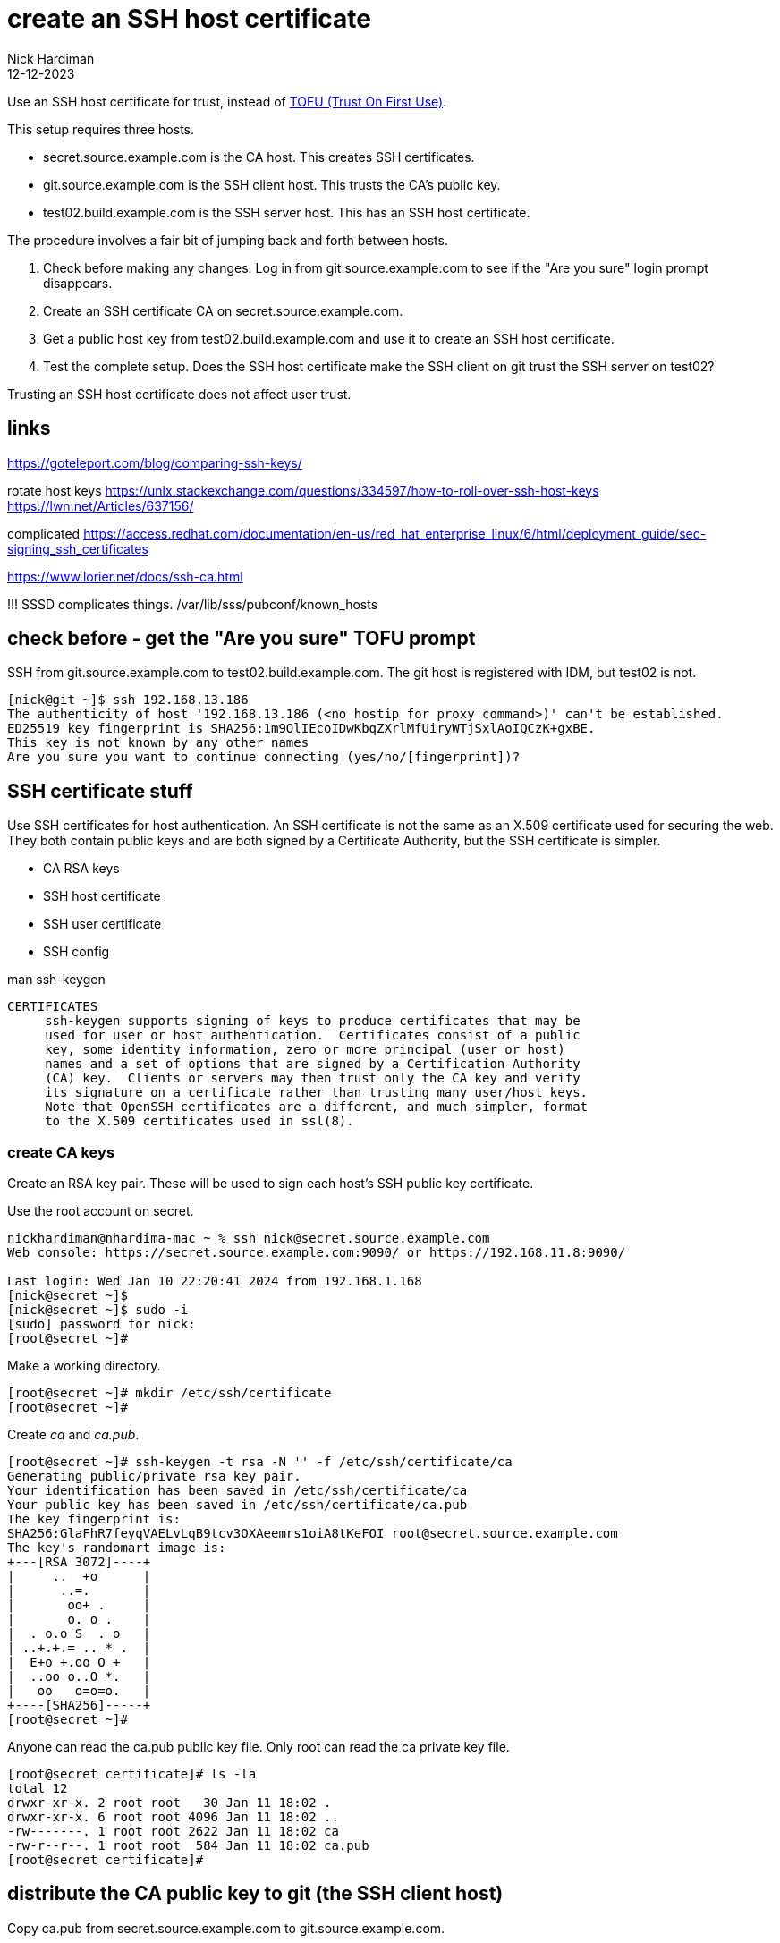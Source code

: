 = create an SSH host certificate
Nick Hardiman
:source-highlighter: highlight.js
:revdate: 12-12-2023

Use an SSH host certificate for trust, instead of https://en.wikipedia.org/wiki/Trust_on_first_use[TOFU (Trust On First Use)].

This setup requires three hosts.

* secret.source.example.com is the CA host. This creates SSH certificates.
* git.source.example.com is the SSH client host. This trusts the CA's public key.
* test02.build.example.com is the SSH server host. This has an SSH host certificate. 

The procedure involves a fair bit of jumping back and forth between hosts. 

. Check before making any changes. Log in from git.source.example.com to see if the "Are you sure" login prompt disappears.
. Create an SSH certificate CA on secret.source.example.com.
. Get a public host key from test02.build.example.com and use it to create an SSH host certificate.
. Test the complete setup. Does the SSH host certificate make the SSH client on git trust the SSH server on test02?

Trusting an SSH host certificate does not affect user trust. 


== links

https://goteleport.com/blog/comparing-ssh-keys/

rotate host keys 
https://unix.stackexchange.com/questions/334597/how-to-roll-over-ssh-host-keys
https://lwn.net/Articles/637156/


complicated 
https://access.redhat.com/documentation/en-us/red_hat_enterprise_linux/6/html/deployment_guide/sec-signing_ssh_certificates

https://www.lorier.net/docs/ssh-ca.html

!!!
SSSD complicates things. 
/var/lib/sss/pubconf/known_hosts


== check before - get the "Are you sure" TOFU prompt


SSH from  git.source.example.com to test02.build.example.com.
The git host is registered with IDM, but test02 is not.

[source,shell]
----
[nick@git ~]$ ssh 192.168.13.186
The authenticity of host '192.168.13.186 (<no hostip for proxy command>)' can't be established.
ED25519 key fingerprint is SHA256:1m9OlIEcoIDwKbqZXrlMfUiryWTjSxlAoIQCzK+gxBE.
This key is not known by any other names
Are you sure you want to continue connecting (yes/no/[fingerprint])?
----


== SSH certificate stuff

Use SSH certificates for host authentication. 
An SSH certificate is not the same as an X.509 certificate used for securing the web. 
They both contain public keys and are both signed by a Certificate Authority, but the SSH certificate is simpler.

* CA RSA keys
* SSH host certificate
* SSH user certificate 
* SSH config

man ssh-keygen
----
CERTIFICATES
     ssh-keygen supports signing of keys to produce certificates that may be
     used for user or host authentication.  Certificates consist of a public
     key, some identity information, zero or more principal (user or host)
     names and a set of options that are signed by a Certification Authority
     (CA) key.  Clients or servers may then trust only the CA key and verify
     its signature on a certificate rather than trusting many user/host keys.
     Note that OpenSSH certificates are a different, and much simpler, format
     to the X.509 certificates used in ssl(8).
----



=== create CA keys

Create an RSA key pair.
These will be used to sign each host's SSH public key certificate.

Use the root account on secret.

[source,shell]
----
nickhardiman@nhardima-mac ~ % ssh nick@secret.source.example.com
Web console: https://secret.source.example.com:9090/ or https://192.168.11.8:9090/

Last login: Wed Jan 10 22:20:41 2024 from 192.168.1.168
[nick@secret ~]$ 
[nick@secret ~]$ sudo -i
[sudo] password for nick: 
[root@secret ~]# 
----

Make a working directory.

[source,shell]
----
[root@secret ~]# mkdir /etc/ssh/certificate
[root@secret ~]# 
----

Create _ca_ and _ca.pub_.

[source,shell]
----
[root@secret ~]# ssh-keygen -t rsa -N '' -f /etc/ssh/certificate/ca
Generating public/private rsa key pair.
Your identification has been saved in /etc/ssh/certificate/ca
Your public key has been saved in /etc/ssh/certificate/ca.pub
The key fingerprint is:
SHA256:GlaFhR7feyqVAELvLqB9tcv3OXAeemrs1oiA8tKeFOI root@secret.source.example.com
The key's randomart image is:
+---[RSA 3072]----+
|     ..  +o      |
|      ..=.       |
|       oo+ .     |
|       o. o .    |
|  . o.o S  . o   |
| ..+.+.= .. * .  |
|  E+o +.oo O +   |
|  ..oo o..O *.   |
|   oo   o=o=o.   |
+----[SHA256]-----+
[root@secret ~]# 
----

Anyone can read the ca.pub public key file. 
Only root can read the ca private key file. 

[source,shell]
----
[root@secret certificate]# ls -la
total 12
drwxr-xr-x. 2 root root   30 Jan 11 18:02 .
drwxr-xr-x. 6 root root 4096 Jan 11 18:02 ..
-rw-------. 1 root root 2622 Jan 11 18:02 ca
-rw-r--r--. 1 root root  584 Jan 11 18:02 ca.pub
[root@secret certificate]# 
----


== distribute the CA public key to git (the SSH client host)

Copy ca.pub from secret.source.example.com to git.source.example.com.

[source,shell]
----
[nick@git ~]$ sudo -i
[sudo] password for nick: 
[root@git ~]# mkdir /etc/ssh/certificate/
[root@git ~]# cd /etc/ssh/certificate/
[root@git certificate]# 
[root@git certificate]# scp nick@secret.source.example.com:/etc/ssh/certificate/ca.pub .
(nick@secret.source.example.com) Password: 
ca.pub                                                                       100%  584     1.8MB/s   00:00    
[root@git certificate]# 
[root@git certificate]# ls -l
total 4
-rw-r--r--. 1 root root 584 Jan 11 19:18 ca.pub
[root@git certificate]# 
----

== configure the SSH client on git

Tell SSH to use this public key as the CA key.

The _GlobalKnownHostsFile_ directive tells SSH client to look for this file by default.
For more information, run _man ssh_config_.

[source,shell]
----
[root@git ssh]# echo "@cert-authority * $(cat /etc/ssh/certificate/ca.pub)" >> /etc/ssh/ssh_known_hosts
[root@git ssh]# 
----


=== workaround for Red Hat IDM 

File /etc/ssh/ssh_config.d/04-ipa.conf overrides the value of _GlobalKnownHostsFile_.
Put the cert-authority line in the user known_hosts file instead.

[source,shell]
----
[nick@git ssh]# echo "@cert-authority * $(cat /etc/ssh/certificate/ca.pub)" >> ~/.ssh/known_hosts
[nick@git ssh]# 
----

== get the first public key to sign from test02 (the SSH server host)

Fetch a host public key from test02.build.example.com.

[source,shell]
----
[root@secret certificate]# scp nick@192.168.13.186:/etc/ssh/ssh_host_ed25519_key.pub .
The authenticity of host '192.168.13.186 (<no hostip for proxy command>)' can't be established.
ED25519 key fingerprint is SHA256:1m9OlIEcoIDwKbqZXrlMfUiryWTjSxlAoIQCzK+gxBE.
This key is not known by any other names
Are you sure you want to continue connecting (yes/no/[fingerprint])? yes
Warning: Permanently added '192.168.13.186' (ED25519) to the list of known hosts.
(nick@192.168.13.186) Password: 
ssh_host_ed25519_key.pub                                                     100%   82    31.4KB/s   00:00    
[root@secret certificate]# 
----


== create the SSH certificate on secret (the CA host)

[source,shell]
----
ssh-keygen \
  -s /etc/ssh/certificate/ca \
  -I "test02.build.example.com host key" \
  -V -5m:+365d \
  -h  \
  /etc/ssh/certificate/ssh_host_ed25519_key.pub
----

This creates a new file, ssh_host_ed25519_key-cert.pub.

[source,shell]
----
[root@secret certificate]# ls
ca  ca.pub  ssh_host_ed25519_key.pub
[root@secret certificate]# ssh-keygen \
  -s /etc/ssh/certificate/ca \
  -I "test02.build.example.com host key" \
  -V -5m:+365d \
  -h  \
  /etc/ssh/certificate/ssh_host_ed25519_key.pub
Signed host key /etc/ssh/certificate/ssh_host_ed25519_key-cert.pub: id "test02.build.example.com host key" serial 0 valid from 2024-01-11T19:36:43 to 2025-01-10T19:41:43
[root@secret certificate]# 
[root@secret certificate]# ls 
ca  ca.pub  ssh_host_ed25519_key-cert.pub  ssh_host_ed25519_key.pub
[root@secret certificate]# 
----


== copy files to test02

Copy the certificate back to git.

This is a little fiddly.
SSH does not allow root to log in remotely.
Anyone can read a public key, but 
directory permissions don't allow anyone but root to write to /etc/ssh/.

[source,shell]
----
[root@test02 ssh]# scp nick@secret.source.example.com:/etc/ssh/certificate/ssh_host_ed25519_key-cert.pub .
(nick@secret.source.example.com) Password: 
ssh_host_ed25519_key-cert.pub                                                100% 1424   400.7KB/s   00:00    
[root@test02 ssh]# 
----

Check the new certificate. 

[source,shell]
----
[root@test02 ssh]# ssh-keygen -L -f /etc/ssh/ssh_host_ed25519_key-cert.pub
/etc/ssh/ssh_host_ed25519_key-cert.pub:
        Type: ssh-ed25519-cert-v01@openssh.com host certificate
        Public key: ED25519-CERT SHA256:1m9OlIEcoIDwKbqZXrlMfUiryWTjSxlAoIQCzK+gxBE
        Signing CA: RSA SHA256:GlaFhR7feyqVAELvLqB9tcv3OXAeemrs1oiA8tKeFOI (using rsa-sha2-512)
        Key ID: "test02.build.example.com host key"
        Serial: 0
        Valid: from 2024-01-11T19:36:43 to 2025-01-10T19:41:43
        Principals: (none)
        Critical Options: (none)
        Extensions: (none)
[root@test02 ssh]# 
----

== configure SSH on test02

Tell the SSH server about the certificate

!!!
Dont think I need this, its a default.
HostKey /etc/ssh/ssh_host_ecdsa_key

[source,shell]
----
echo 'HostCertificate /etc/ssh/ssh_host_ed25519_key-cert.pub' >> /etc/ssh/sshd_config
echo "TrustedUserCAKeys /etc/ssh/ca.pub" >>/etc/ssh/sshd_config
systemctl reload sshd
systemctl status sshd
----


== test

The SSH server host is trusted.
No TOFU prompt.

The user password prompt still appears. 
The SSH host certificate does not affect user trust. 

[source,shell]
----
[nick@git ~]$ ssh  -v 192.168.13.186
OpenSSH_8.7p1, OpenSSL 3.0.7 1 Nov 2022
debug1: Reading configuration data /etc/ssh/ssh_config
...
debug1: Server host certificate: ssh-ed25519-cert-v01@openssh.com SHA256:1m9OlIEcoIDwKbqZXrlMfUiryWTjSxlAoIQCzK+gxBE, serial 0 ID "test02.build.example.com host key" CA ssh-rsa SHA256:GlaFhR7feyqVAELvLqB9tcv3OXAeemrs1oiA8tKeFOI valid from 2024-01-11T19:36:43 to 2025-01-10T19:41:43
...
debug1: Host '192.168.13.186' is known and matches the ED25519-CERT host certificate.
debug1: Found CA key in /etc/ssh/ssh_known_hosts:1
...
(nick@192.168.13.186) Password: 
----